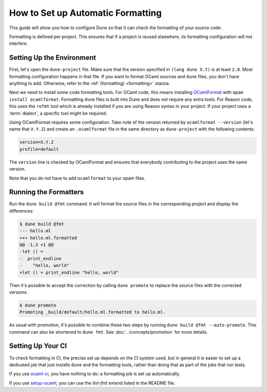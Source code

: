 How to Set up Automatic Formatting
==================================

This guide will show you how to configure Dune so that it can check the formatting
of your source code.

Formatting is defined per project. This ensures that if a project is reused
elsewhere, its formatting configuration will not interfere.

Setting Up the Environment
--------------------------

First, let's open the ``dune-project`` file. Make sure that the version
specified in ``(lang dune X.Y)`` is at least ``2.0``. Most formatting
configuration happens in that file. If you want to format OCaml sources and
``dune`` files, you don't have anything to add. Otherwise, refer to the
:ref:`(formatting) <formatting>` stanza.

Next we need to install some code formatting tools. For OCaml code, this means
installing OCamlFormat_ with ``opam install ocamlformat``. Formatting ``dune``
files is built into Dune and does not require any extra tools. For Reason code,
this uses the ``refmt`` tool which is already installed if you are using Reason
syntax in your project. If your project uses a :term:`dialect`, a specific tool
might be required.

.. _ocamlformat: https://github.com/ocaml-ppx/ocamlformat

Using OCamlFormat requires some configuration. Take note of the version
returned by ``ocamlformat --version`` (let's name that ``X.Y.Z``) and create an
``.ocamlformat`` file in the same directory as ``dune-project`` with the
following contents:

.. code::

   version=X.Y.Z
   profile=default

The ``version`` line is checked by OCamlFormat and ensures that everybody
contributing to the project uses the same version.

Note that you do not have to add ``ocamlformat`` to your opam files.

Running the Formatters
----------------------

Run the ``dune build @fmt`` command. It will format the source files in the
corresponding project and display the differences:

.. code::

    $ dune build @fmt
    --- hello.ml
    +++ hello.ml.formatted
    @@ -1,3 +1 @@
    -let () =
    -  print_endline
    -    "hello, world"
    +let () = print_endline "hello, world"

Then it's possible to accept the correction by calling ``dune promote`` to
replace the source files with the corrected versions.

.. code::

    $ dune promote
    Promoting _build/default/hello.ml.formatted to hello.ml.

As usual with promotion, it's possible to combine these two steps by running
``dune build @fmt --auto-promote``. This command can also be shortened to
``dune fmt``. See :doc:`../concepts/promotion` for more details.

Setting Up Your CI
------------------

To check formatting in CI, the precise set up depends on the CI system used,
but in general it is easier to set up a dedicated job that just installs
``dune`` and the formatting tools, rather than doing that as part of the jobs
that run tests.

If you use `ocaml-ci`_, you have nothing to do: a formatting job is set up
automatically.

If you use `setup-ocaml`_, you can use the `lint-fmt` extend listed in the
README file.

.. _ocaml-ci: https://ocaml.ci.dev/
.. _setup-ocaml: https://github.com/ocaml/setup-ocaml
